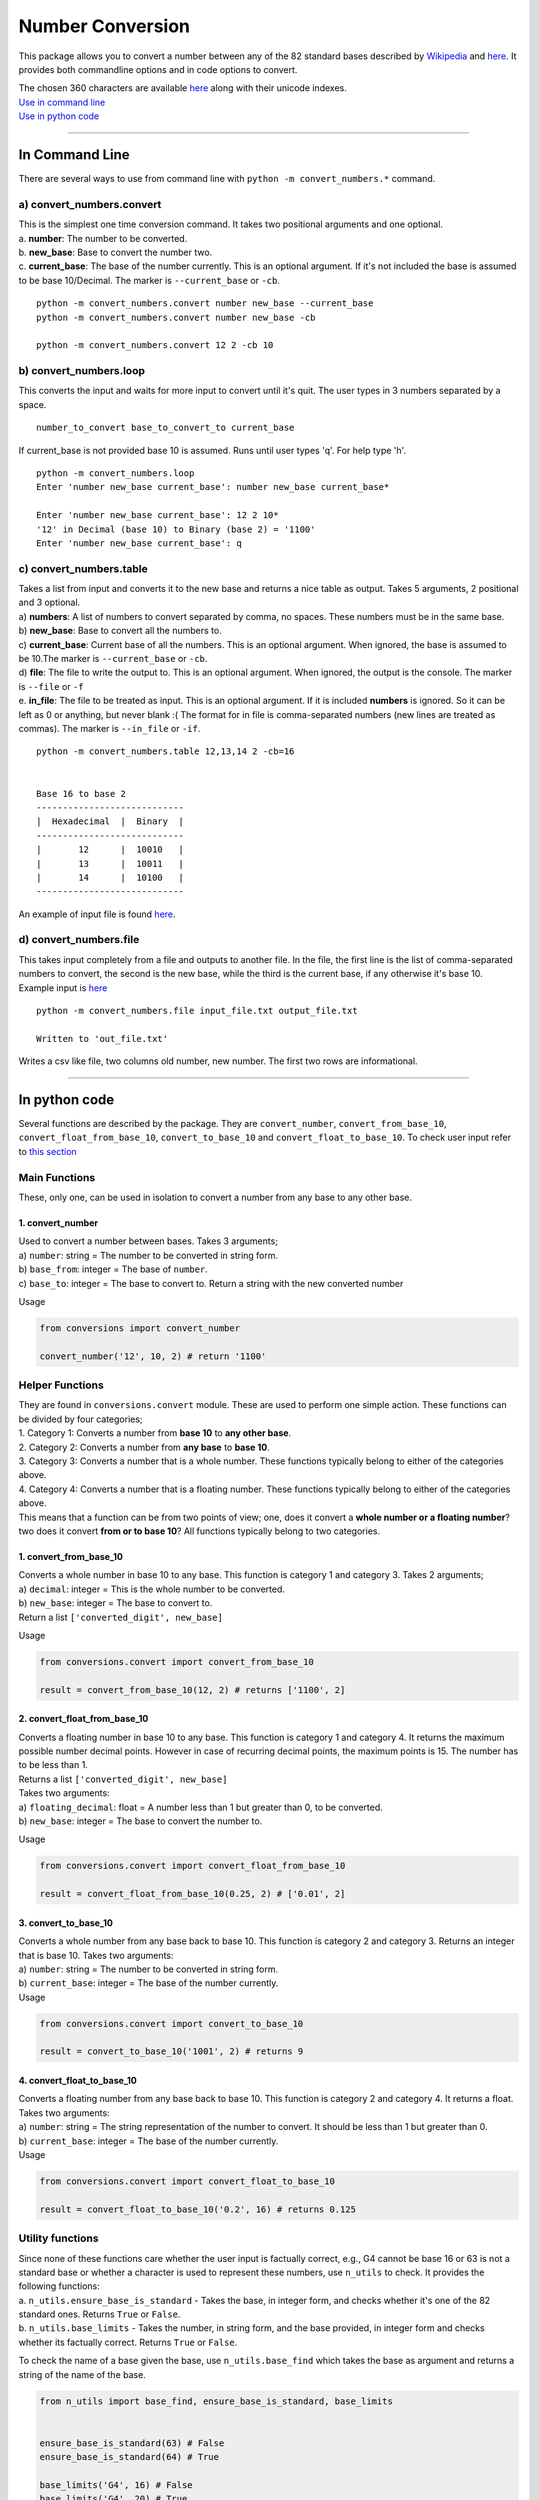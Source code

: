 Number Conversion
=================

This package allows you to convert a number between any of the 82
standard bases described by
`Wikipedia <https://en.wikipedia.org/wiki/List_of_numeral_systems>`__
and `here </prep/systems.csv>`__. It provides both commandline options
and in code options to convert.

| The chosen 360 characters are available
  `here </prep/numbers_map.csv>`__ along with their unicode indexes.
| `Use in command line <#in-command-line>`__
| `Use in python code <#in-python-code>`__

--------------

In Command Line
---------------

There are several ways to use from command line with
``python -m convert_numbers.*`` command.

.. _a-convert_numbersconvert:

a) convert_numbers.convert
~~~~~~~~~~~~~~~~~~~~~~~~~~

| This is the simplest one time conversion command. It takes two
  positional arguments and one optional.
| a. **number**: The number to be converted.
| b. **new_base**: Base to convert the number two.
| c. **current_base**: The base of the number currently. This is an
  optional argument. If it's not included the base is assumed to be base
  10/Decimal. The marker is ``--current_base`` or ``-cb``.

::

   python -m convert_numbers.convert number new_base --current_base
   python -m convert_numbers.convert number new_base -cb

   python -m convert_numbers.convert 12 2 -cb 10

.. _b-convert_numbersloop:

b) convert_numbers.loop
~~~~~~~~~~~~~~~~~~~~~~~

This converts the input and waits for more input to convert until it's
quit. The user types in 3 numbers separated by a space.

::

   number_to_convert base_to_convert_to current_base

If current_base is not provided base 10 is assumed. Runs until user
types 'q'. For help type 'h'.

::

   python -m convert_numbers.loop
   Enter 'number new_base current_base': number new_base current_base*

   Enter 'number new_base current_base': 12 2 10*
   '12' in Decimal (base 10) to Binary (base 2) = '1100'
   Enter 'number new_base current_base': q

.. _c-convert_numberstable:

c) convert_numbers.table
~~~~~~~~~~~~~~~~~~~~~~~~

| Takes a list from input and converts it to the new base and returns a
  nice table as output. Takes 5 arguments, 2 positional and 3 optional.
| a) **numbers**: A list of numbers to convert separated by comma, no
  spaces. These numbers must be in the same base.
| b) **new_base**: Base to convert all the numbers to.
| c) **current_base**: Current base of all the numbers. This is an
  optional argument. When ignored, the base is assumed to be 10.The
  marker is ``--current_base`` or ``-cb``.
| d) **file**: The file to write the output to. This is an optional
  argument. When ignored, the output is the console. The marker is
  ``--file`` or ``-f``
| e. **in_file**: The file to be treated as input. This is an optional
  argument. If it is included **numbers** is ignored. So it can be left
  as 0 or anything, but never blank :( The format for in file is
  comma-separated numbers (new lines are treated as commas). The marker
  is ``--in_file`` or ``-if``.

::

   python -m convert_numbers.table 12,13,14 2 -cb=16

      
   Base 16 to base 2
   ----------------------------
   |  Hexadecimal  |  Binary  |
   ----------------------------
   |       12      |  10010   |
   |       13      |  10011   |
   |       14      |  10100   |
   ----------------------------

An example of input file is found
`here </convert_numbers/table_input.txt>`__.

.. _d-convert_numbersfile:

d) convert_numbers.file
~~~~~~~~~~~~~~~~~~~~~~~

This takes input completely from a file and outputs to another file. In
the file, the first line is the list of comma-separated numbers to
convert, the second is the new base, while the third is the current
base, if any otherwise it's base 10. Example input is
`here </convert_numbers/file_input.txt>`__

::

   python -m convert_numbers.file input_file.txt output_file.txt

   Written to 'out_file.txt'

Writes a csv like file, two columns old number, new number. The first
two rows are informational.

--------------

In python code
--------------

Several functions are described by the package. They are
``convert_number``, ``convert_from_base_10``,
``convert_float_from_base_10``, ``convert_to_base_10`` and
``convert_float_to_base_10``. To check user input refer to `this
section <#utility-functions>`__

Main Functions
~~~~~~~~~~~~~~

These, only one, can be used in isolation to convert a number from any
base to any other base.

.. _1-convert_number:

1. convert_number
^^^^^^^^^^^^^^^^^

| Used to convert a number between bases. Takes 3 arguments;
| a) ``number``: string = The number to be converted in string form.
| b) ``base_from``: integer = The base of ``number``.
| c) ``base_to``: integer = The base to convert to. Return a string with
  the new converted number

Usage

.. code:: python

   from conversions import convert_number

   convert_number('12', 10, 2) # return '1100'

Helper Functions
~~~~~~~~~~~~~~~~

| They are found in ``conversions.convert`` module. These are used to
  perform one simple action. These functions can be divided by four
  categories;
| 1. Category 1: Converts a number from **base 10** to **any other
  base**.
| 2. Category 2: Converts a number from **any base** to **base 10**.
| 3. Category 3: Converts a number that is a whole number. These
  functions typically belong to either of the categories above.
| 4. Category 4: Converts a number that is a floating number. These
  functions typically belong to either of the categories above.
| This means that a function can be from two points of view; one, does
  it convert a **whole number or a floating number**? two does it
  convert **from or to base 10**? All functions typically belong to two
  categories.

.. _1-convert_from_base_10:

1. convert_from_base_10
^^^^^^^^^^^^^^^^^^^^^^^

| Converts a whole number in base 10 to any base. This function is
  category 1 and category 3. Takes 2 arguments;
| a) ``decimal``: integer = This is the whole number to be converted.
| b) ``new_base``: integer = The base to convert to.
| Return a list ``['converted_digit', new_base]``

Usage

.. code:: python

   from conversions.convert import convert_from_base_10

   result = convert_from_base_10(12, 2) # returns ['1100', 2]

.. _2-convert_float_from_base_10:

2. convert_float_from_base_10
^^^^^^^^^^^^^^^^^^^^^^^^^^^^^

| Converts a floating number in base 10 to any base. This function is
  category 1 and category 4. It returns the maximum possible number
  decimal points. However in case of recurring decimal points, the
  maximum points is 15. The number has to be less than 1.
| Returns a list ``['converted_digit', new_base]``
| Takes two arguments:
| a) ``floating_decimal``: float = A number less than 1 but greater than
  0, to be converted.
| b) ``new_base``: integer = The base to convert the number to.

Usage

.. code:: python

   from conversions.convert import convert_float_from_base_10

   result = convert_float_from_base_10(0.25, 2) # ['0.01', 2]

.. _3-convert_to_base_10:

3. convert_to_base_10
^^^^^^^^^^^^^^^^^^^^^

| Converts a whole number from any base back to base 10. This function
  is category 2 and category 3. Returns an integer that is base 10.
  Takes two arguments:
| a) ``number``: string = The number to be converted in string form.
| b) ``current_base``: integer = The base of the number currently.
| Usage

.. code:: python

   from conversions.convert import convert_to_base_10

   result = convert_to_base_10('1001', 2) # returns 9

.. _4-convert_float_to_base_10:

4. convert_float_to_base_10
^^^^^^^^^^^^^^^^^^^^^^^^^^^

| Converts a floating number from any base back to base 10. This
  function is category 2 and category 4. It returns a float. Takes two
  arguments:
| a) ``number``: string = The string representation of the number to
  convert. It should be less than 1 but greater than 0.
| b) ``current_base``: integer = The base of the number currently.
| Usage

.. code:: python

   from conversions.convert import convert_float_to_base_10

   result = convert_float_to_base_10('0.2', 16) # returns 0.125

Utility functions
~~~~~~~~~~~~~~~~~

| Since none of these functions care whether the user input is factually
  correct, e.g., G4 cannot be base 16 or 63 is not a standard base or
  whether a character is used to represent these numbers, use
  ``n_utils`` to check. It provides the following functions:
| a. ``n_utils.ensure_base_is_standard`` - Takes the base, in integer
  form, and checks whether it's one of the 82 standard ones. Returns
  ``True`` or ``False``.
| b. ``n_utils.base_limits`` - Takes the number, in string form, and the
  base provided, in integer form and checks whether its factually
  correct. Returns ``True`` or ``False``.

To check the name of a base given the base, use ``n_utils.base_find``
which takes the base as argument and returns a string of the name of the
base.

.. code:: python

   from n_utils import base_find, ensure_base_is_standard, base_limits


   ensure_base_is_standard(63) # False
   ensure_base_is_standard(64) # True

   base_limits('G4', 16) # False
   base_limits('G4', 20) # True

   base_find(2) # Binary
   base_find(10) # Decimal
